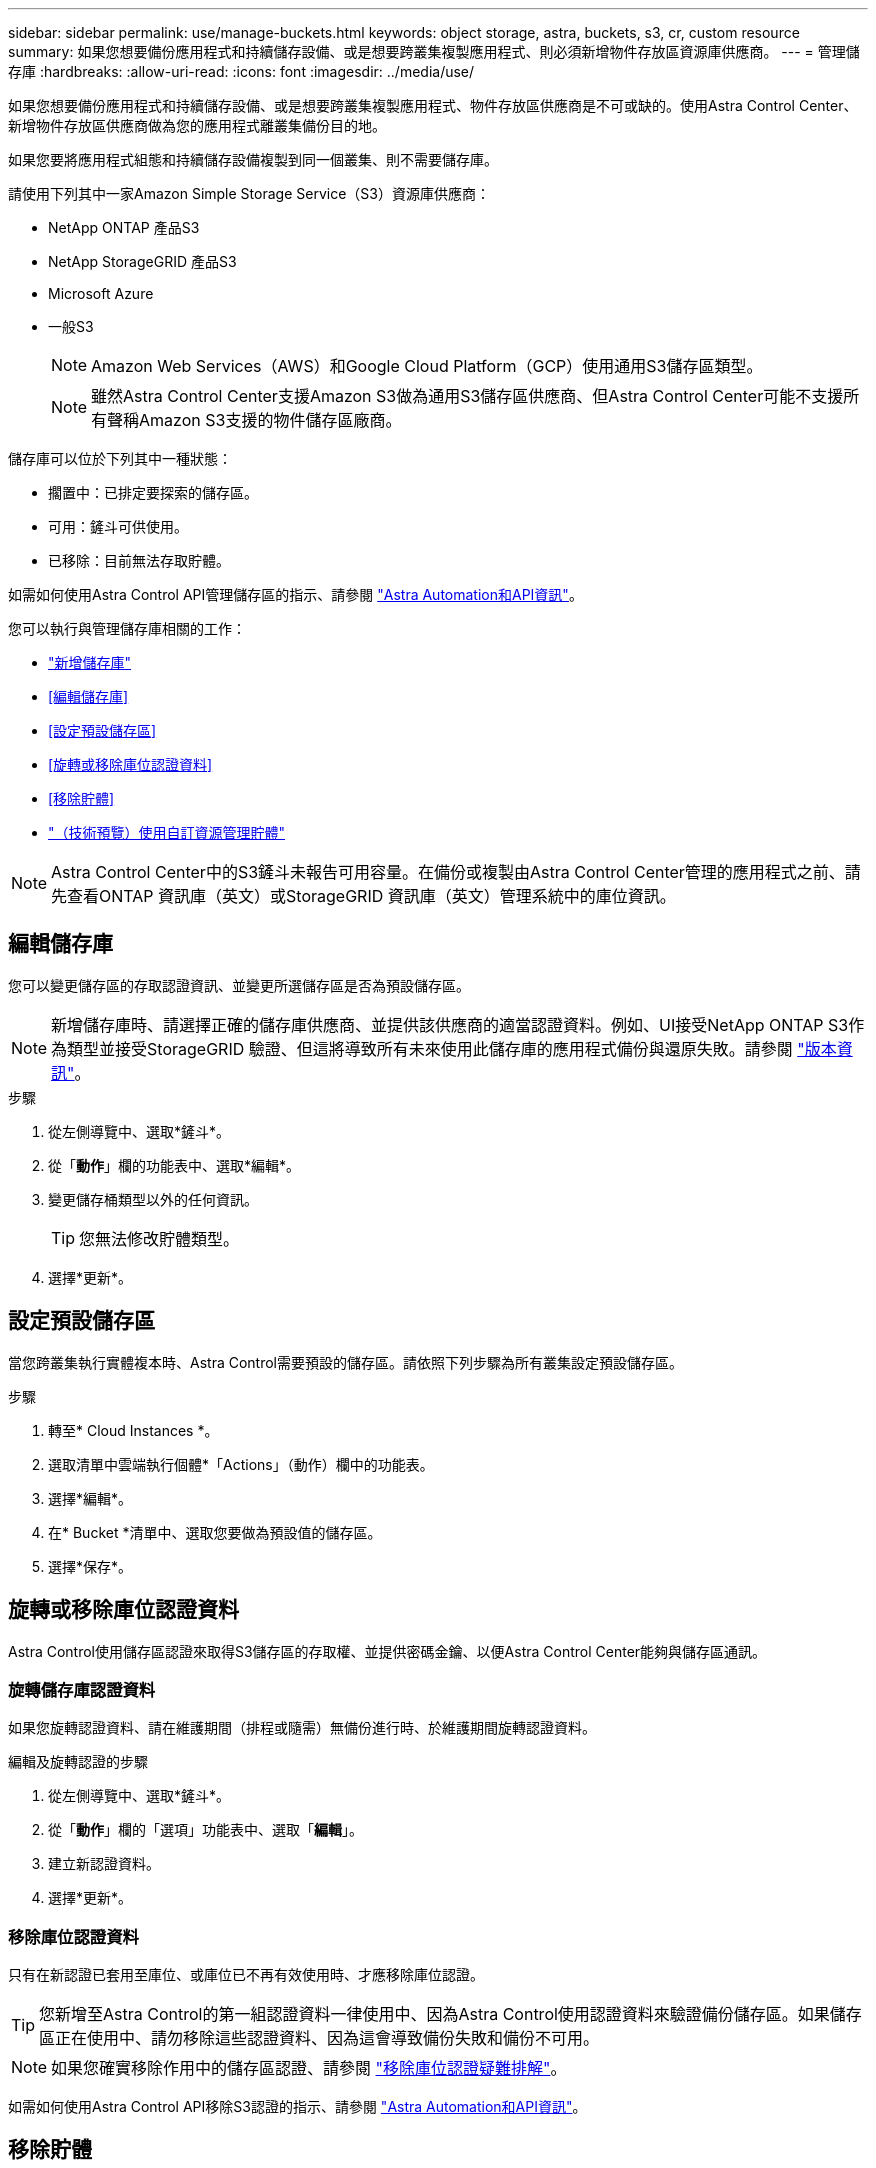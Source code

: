 ---
sidebar: sidebar 
permalink: use/manage-buckets.html 
keywords: object storage, astra, buckets, s3, cr, custom resource 
summary: 如果您想要備份應用程式和持續儲存設備、或是想要跨叢集複製應用程式、則必須新增物件存放區資源庫供應商。 
---
= 管理儲存庫
:hardbreaks:
:allow-uri-read: 
:icons: font
:imagesdir: ../media/use/


[role="lead"]
如果您想要備份應用程式和持續儲存設備、或是想要跨叢集複製應用程式、物件存放區供應商是不可或缺的。使用Astra Control Center、新增物件存放區供應商做為您的應用程式離叢集備份目的地。

如果您要將應用程式組態和持續儲存設備複製到同一個叢集、則不需要儲存庫。

請使用下列其中一家Amazon Simple Storage Service（S3）資源庫供應商：

* NetApp ONTAP 產品S3
* NetApp StorageGRID 產品S3
* Microsoft Azure
* 一般S3
+

NOTE: Amazon Web Services（AWS）和Google Cloud Platform（GCP）使用通用S3儲存區類型。

+

NOTE: 雖然Astra Control Center支援Amazon S3做為通用S3儲存區供應商、但Astra Control Center可能不支援所有聲稱Amazon S3支援的物件儲存區廠商。



儲存庫可以位於下列其中一種狀態：

* 擱置中：已排定要探索的儲存區。
* 可用：鏟斗可供使用。
* 已移除：目前無法存取貯體。


如需如何使用Astra Control API管理儲存區的指示、請參閱 link:https://docs.netapp.com/us-en/astra-automation/["Astra Automation和API資訊"^]。

您可以執行與管理儲存庫相關的工作：

* link:../get-started/add-bucket.html["新增儲存庫"]
* <<編輯儲存庫>>
* <<設定預設儲存區>>
* <<旋轉或移除庫位認證資料>>
* <<移除貯體>>
* link:../use/manage-buckets.html#manage-a-bucket-using-a-custom-resource["（技術預覽）使用自訂資源管理貯體"]



NOTE: Astra Control Center中的S3鏟斗未報告可用容量。在備份或複製由Astra Control Center管理的應用程式之前、請先查看ONTAP 資訊庫（英文）或StorageGRID 資訊庫（英文）管理系統中的庫位資訊。



== 編輯儲存庫

您可以變更儲存區的存取認證資訊、並變更所選儲存區是否為預設儲存區。


NOTE: 新增儲存庫時、請選擇正確的儲存庫供應商、並提供該供應商的適當認證資料。例如、UI接受NetApp ONTAP S3作為類型並接受StorageGRID 驗證、但這將導致所有未來使用此儲存庫的應用程式備份與還原失敗。請參閱 link:../release-notes/known-issues.html#selecting-a-bucket-provider-type-with-credentials-for-another-type-causes-data-protection-failures["版本資訊"]。

.步驟
. 從左側導覽中、選取*鏟斗*。
. 從「*動作*」欄的功能表中、選取*編輯*。
. 變更儲存桶類型以外的任何資訊。
+

TIP: 您無法修改貯體類型。

. 選擇*更新*。




== 設定預設儲存區

當您跨叢集執行實體複本時、Astra Control需要預設的儲存區。請依照下列步驟為所有叢集設定預設儲存區。

.步驟
. 轉至* Cloud Instances *。
. 選取清單中雲端執行個體*「Actions」（動作）欄中的功能表。
. 選擇*編輯*。
. 在* Bucket *清單中、選取您要做為預設值的儲存區。
. 選擇*保存*。




== 旋轉或移除庫位認證資料

Astra Control使用儲存區認證來取得S3儲存區的存取權、並提供密碼金鑰、以便Astra Control Center能夠與儲存區通訊。



=== 旋轉儲存庫認證資料

如果您旋轉認證資料、請在維護期間（排程或隨需）無備份進行時、於維護期間旋轉認證資料。

.編輯及旋轉認證的步驟
. 從左側導覽中、選取*鏟斗*。
. 從「*動作*」欄的「選項」功能表中、選取「*編輯*」。
. 建立新認證資料。
. 選擇*更新*。




=== 移除庫位認證資料

只有在新認證已套用至庫位、或庫位已不再有效使用時、才應移除庫位認證。


TIP: 您新增至Astra Control的第一組認證資料一律使用中、因為Astra Control使用認證資料來驗證備份儲存區。如果儲存區正在使用中、請勿移除這些認證資料、因為這會導致備份失敗和備份不可用。


NOTE: 如果您確實移除作用中的儲存區認證、請參閱 https://kb.netapp.com/Cloud/Astra/Control/Deleting_active_S3_bucket_credentials_leads_to_spurious_500_errors_reported_in_the_UI["移除庫位認證疑難排解"]。

如需如何使用Astra Control API移除S3認證的指示、請參閱 link:https://docs.netapp.com/us-en/astra-automation/["Astra Automation和API資訊"^]。



== 移除貯體

您可以移除不再使用或不健全的庫位。您可能會想要這麼做、讓物件存放區組態保持簡單且最新狀態。

[NOTE]
====
* 您無法移除預設的儲存區。如果您要移除該儲存區、請先選取另一個儲存區做為預設值。
* 在儲存庫的雲端供應商保留期間到期之前、您無法移除一次寫入多次讀取（ WORM ）儲存庫。WORM 貯體名稱旁邊會以「鎖定」表示。


====
* 您無法移除預設的儲存區。如果您要移除該儲存區、請先選取另一個儲存區做為預設值。


.開始之前
* 開始之前、您應檢查以確保此儲存區沒有執行中或已完成的備份。
* 您應檢查以確保儲存庫未用於任何作用中的保護原則。


如果有、您將無法繼續。

.步驟
. 從左側導覽中選取*鏟斗*。
. 從* Actions（操作）*功能表中、選取*移除*。
+

NOTE: Astra Control會先確保不會有使用儲存庫進行備份的排程原則、而且您要移除的儲存庫中沒有作用中的備份。

. 輸入「移除」以確認動作。
. 選擇*是、移除桶*。




== [ 技術預覽 ] 使用自訂資源管理貯體

您可以使用應用程式叢集上的 Astra Control 自訂資源（ CR ）來新增貯體。如果您想要備份應用程式和持續儲存設備、或是想要跨叢集複製應用程式、則必須新增物件存放區資源庫供應商。Astra Control會將這些備份或複製儲存在您定義的物件存放區中。如果您使用自訂資源方法、則應用程式快照功能需要一個儲存區。

如果您要將應用程式組態和持續儲存設備複製到同一個叢集、則無需使用Astra Control中的儲存庫。

Astra Control 的貯體自訂資源稱為 AppVault 。此 CR 包含用於保護作業的貯體所需的組態。

.開始之前
* 確保您擁有一個可從 Astra Control Center 所管理的叢集存取的貯體。
* 確保您擁有貯體的認證。
* 確認貯體為下列其中一種類型：
+
** NetApp ONTAP 產品S3
** NetApp StorageGRID 產品S3
** Microsoft Azure
** 一般S3





NOTE: Amazon Web Services（AWS）和Google Cloud Platform（GCP）使用通用S3儲存區類型。


NOTE: 雖然Astra Control Center支援Amazon S3做為通用S3儲存區供應商、但Astra Control Center可能不支援所有聲稱Amazon S3支援的物件儲存區廠商。

.步驟
. 建立自訂資源（ CR ）檔案並命名（例如、 `astra_appvault.yaml`）。
. 設定下列屬性：
+
** * metadata.name*: _ （必要） _ AppVault 自訂資源的名稱。
** *spec.prefix* ： _ （選用） _ 以 AppVault 中儲存的所有實體名稱為前置的路徑。
** * spec.providerConfig*: _ （必要） _ 儲存使用指定供應商存取 AppVault 所需的組態。
** * spec.providerCredentials*: _ （選用） _ 儲存使用指定供應商存取 AppVault 所需的任何認證資料。
+
*** * spec.providerCredentials.valueFromSecret*: _ （選用） _ 表示認證值應來自機密。
+
**** * 機碼 * ： _ （如果使用 valueFromSecret 、則為必填） _ 要從中選取的密碼的有效金鑰。
**** * 名稱 * ： _ （如果使用 valueFromSecret 、則為必填） _ 包含此欄位值的機密名稱。必須位於相同的命名空間中。




** * spec.providerType*: _ （必要） _ 決定提供備份的內容、例如 S3 或檔案系統。
+
YAML 範例：

+
[source, yaml]
----
apiVersion: astra.netapp.io/v1
kind: AppVault
metadata:
  name: astra_appvault
spec:
  providerType: generic-s3
  providerConfig:
    path: testpath
    endpoint: 192.168.1.100:80
    bucketName: bucket1
    secure: "false"
  providerCredentials:
    accessKeyID:
      valueFromSecret:
        name: s3-creds
        key: accessKeyID
    secretAccessKey:
      valueFromSecret:
        name: s3-creds
        key: secretAccessKey
----


. 填入之後 `astra_appvault.yaml` 使用正確值的檔案、請套用 CR ：
+
[source, console]
----
kubectl apply -f astra_appvault.yaml -n astra-connector
----
+

NOTE: 當您新增貯體時、Astra Control會使用預設的貯體指標來標記一個貯體。您建立的第一個儲存區會成為預設儲存區。當您新增儲存庫時、可以稍後決定 link:../use/manage-buckets.html#set-the-default-bucket["設定另一個預設儲存區"^]。





== 如需詳細資訊、請參閱

* https://docs.netapp.com/us-en/astra-automation["使用Astra Control API"^]

